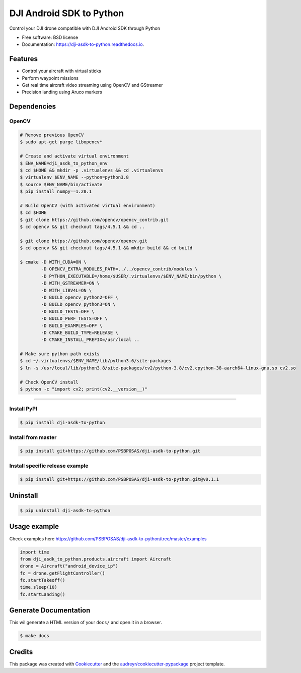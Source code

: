 =========================
DJI Android SDK to Python
=========================


.. image:: https://img.shields.io/pypi/v/dji-asdk-to-python.svg
        :target: https://pypi.python.org/pypi/dji-asdk-to-python

.. image:: https://img.shields.io/travis/PSBPOSAS/dji-asdk-to-python.svg
        :target: https://travis-ci.org/PSBPOSAS/dji-asdk-to-python

.. image:: https://readthedocs.org/projects/dji-asdk-to-python/badge/?version=latest
        :target: https://dji-asdk-to-python.readthedocs.io/en/latest/?badge=latest
        :alt: Documentation Status

.. image:: https://pyup.io/repos/github/PSBPOSAS/dji-asdk-to-python/shield.svg
     :target: https://pyup.io/repos/github/PSBPOSAS/dji-asdk-to-python/
     :alt: Updates



Control your DJI drone compatible with DJI Android SDK through Python


* Free software: BSD license
* Documentation: https://dji-asdk-to-python.readthedocs.io.


Features
--------

* Control your aircraft with virtual sticks
* Perform waypoint missions
* Get real time aircraft video streaming using OpenCV and GStreamer
* Precision landing using Aruco markers


Dependencies
------------

OpenCV
~~~~~~~~~
.. code:: bash

    # Remove previous OpenCV
    $ sudo apt-get purge libopencv*
    
    # Create and activate virtual environment
    $ ENV_NAME=dji_asdk_to_python_env
    $ cd $HOME && mkdir -p .virtualenvs && cd .virtualenvs
    $ virtualenv $ENV_NAME --python=python3.8
    $ source $ENV_NAME/bin/activate
    $ pip install numpy==1.20.1

    # Build OpenCV (with activated virtual environment)
    $ cd $HOME
    $ git clone https://github.com/opencv/opencv_contrib.git
    $ cd opencv && git checkout tags/4.5.1 && cd ..

    $ git clone https://github.com/opencv/opencv.git
    $ cd opencv && git checkout tags/4.5.1 && mkdir build && cd build

    $ cmake -D WITH_CUDA=ON \
            -D OPENCV_EXTRA_MODULES_PATH=../../opencv_contrib/modules \
            -D PYTHON_EXECUTABLE=/home/$USER/.virtualenvs/$ENV_NAME/bin/python \
            -D WITH_GSTREAMER=ON \
            -D WITH_LIBV4L=ON \
            -D BUILD_opencv_python2=OFF \
            -D BUILD_opencv_python3=ON \
            -D BUILD_TESTS=OFF \
            -D BUILD_PERF_TESTS=OFF \
            -D BUILD_EXAMPLES=OFF \
            -D CMAKE_BUILD_TYPE=RELEASE \
            -D CMAKE_INSTALL_PREFIX=/usr/local ..

    # Make sure python path exists
    $ cd ~/.virtualenvs/$ENV_NAME/lib/python3.6/site-packages
    $ ln -s /usr/local/lib/python3.8/site-packages/cv2/python-3.8/cv2.cpython-38-aarch64-linux-gnu.so cv2.so
    
    # Check OpenCV install
    $ python -c "import cv2; print(cv2.__version__)"

-------

Install PyPI
~~~~~~~~~~~~~~~~~~~

.. code:: bash

    $ pip install dji-asdk-to-python


Install from master
~~~~~~~~~~~~~~~~~~~

.. code:: bash

    $ pip install git+https://github.com/PSBPOSAS/dji-asdk-to-python.git

Install specific release example
~~~~~~~~~~~~~~~~~~~~~~~~~~~~~~~~

.. code:: bash

    $ pip install git+https://github.com/PSBPOSAS/dji-asdk-to-python.git@v0.1.1

Uninstall
---------

.. code:: bash

    $ pip uninstall dji-asdk-to-python

Usage example
-------------

Check examples here https://github.com/PSBPOSAS/dji-asdk-to-python/tree/master/examples

.. code:: python

    import time
    from dji_asdk_to_python.products.aircraft import Aircraft
    drone = Aircraft("android_device_ip")
    fc = drone.getFlightController()
    fc.startTakeoff()
    time.sleep(10)
    fc.startLanding()

Generate Documentation
----------------------

This wil generate a HTML version of your ``docs/`` and open it in a
browser.

.. code:: bash

    $ make docs



Credits
-------

This package was created with Cookiecutter_ and the `audreyr/cookiecutter-pypackage`_ project template.

.. _Cookiecutter: https://github.com/audreyr/cookiecutter
.. _`audreyr/cookiecutter-pypackage`: https://github.com/audreyr/cookiecutter-pypackage
